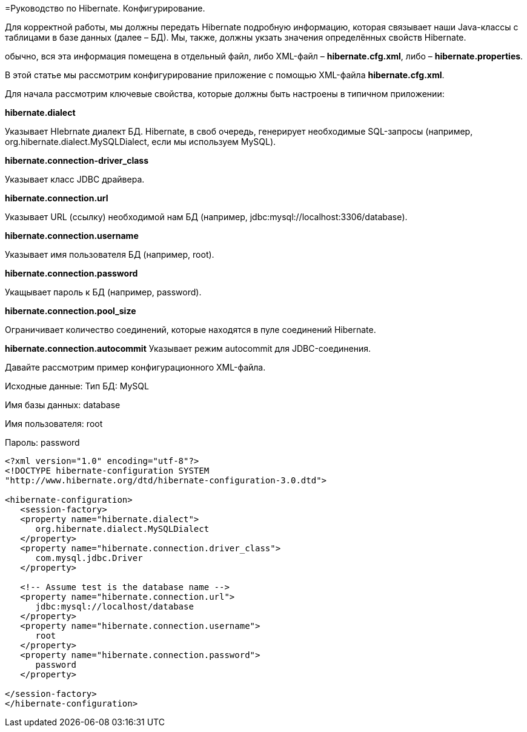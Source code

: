 =Руководство по Hibernate. Конфигурирование.

Для корректной работы, мы должны передать Hibernate подробную информацию, которая связывает наши Java-классы c таблицами в базе данных (далее – БД). Мы, также, должны укзать значения определённых свойств Hibernate.

обычно, вся эта информация помещена в отдельный файл, либо XML-файл – *hibernate.cfg.xml*, либо – *hibernate.properties*.

В этой статье мы рассмотрим конфигурирование приложение с помощью XML-файла *hibernate.cfg.xml*.

Для начала рассмотрим ключевые свойства, которые должны быть настроены в типичном приложении:

*hibernate.dialect*

Указывает HIebrnate диалект БД. Hibernate, в своб очередь, генерирует необходимые SQL-запросы (например, org.hibernate.dialect.MySQLDialect, если мы используем MySQL).

*hibernate.connection-driver_class*

Указывает класс JDBC драйвера.

*hibernate.connection.url*

Указывает URL (ссылку) необходимой нам БД (например, jdbc:mysql://localhost:3306/database).

*hibernate.connection.username*

Указывает имя пользователя БД (например, root).

*hibernate.connection.password*

Укащывает пароль к БД (например, password).

*hibernate.connection.pool_size*

Ограничивает количество соединений, которые находятся в пуле соединений Hibernate.

*hibernate.connection.autocommit*
Указывает режим autocommit для JDBC-соединения.

Давайте рассмотрим пример конфигурационного XML-файла.

Исходные данные:
Тип БД: MySQL

Имя базы данных: database

Имя пользователя: root

Пароль: password

----
<?xml version="1.0" encoding="utf-8"?>
<!DOCTYPE hibernate-configuration SYSTEM
"http://www.hibernate.org/dtd/hibernate-configuration-3.0.dtd">

<hibernate-configuration>
   <session-factory>
   <property name="hibernate.dialect">
      org.hibernate.dialect.MySQLDialect
   </property>
   <property name="hibernate.connection.driver_class">
      com.mysql.jdbc.Driver
   </property>

   <!-- Assume test is the database name -->
   <property name="hibernate.connection.url">
      jdbc:mysql://localhost/database
   </property>
   <property name="hibernate.connection.username">
      root
   </property>
   <property name="hibernate.connection.password">
      password
   </property>

</session-factory>
</hibernate-configuration>
----